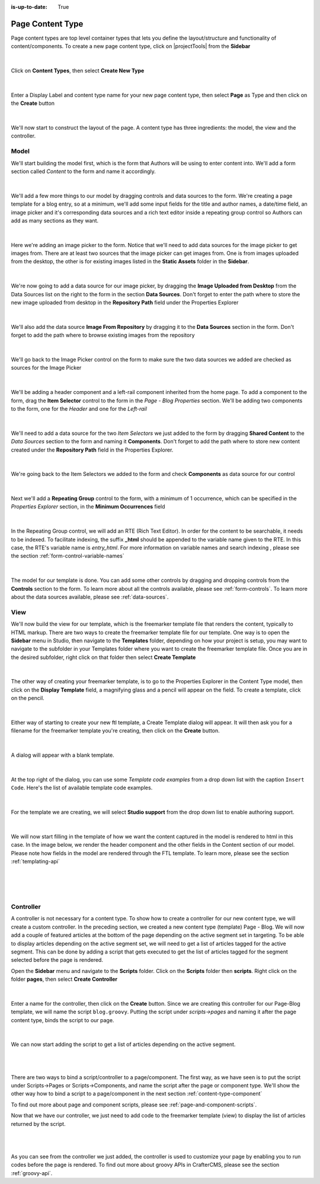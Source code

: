 :is-up-to-date: True


.. index:: Page Content Type

.. _content-type-page:

=================
Page Content Type
=================

Page content types are top level container types that lets you define the layout/structure and functionality of content/components.  To create a new page content type, click on |projectTools| from the **Sidebar**

.. figure:: /_static/images/templates/templates-site-config.webp
	:alt: Template Project Config
	:align: center

|

Click on **Content Types**, then select **Create New Type**

.. figure:: /_static/images/templates/templates-create-new-type.webp
    :alt: Template Create New Type
    :align: center
    :width: 50%

|

Enter a Display Label and content type name for your new page content type, then select **Page** as Type and then click on the **Create** button

.. figure:: /_static/images/templates/templates-create-new-filled.webp
    :alt: Template Create New Type Dialog
    :align: center
    :width: 35%

|

We'll now start to construct the layout of the page.  A content type has three ingredients: the model, the view and the controller.

^^^^^
Model
^^^^^

We'll start building the model first, which is the form that Authors will be using to enter content into.  We'll add a form section called *Content* to the form and name it accordingly.

.. figure:: /_static/images/templates/templates-add-form-section.webp
	:alt: Template Add Form Section to Model
	:align: center

|

We'll add a few more things to our model by dragging controls and data sources to the form.  We're creating a page template for a blog entry, so at a minimum, we'll add some input fields for the title and author names, a date/time field, an image picker and it's corresponding data sources and a rich text editor inside a repeating group control so Authors can add as many sections as they want.

.. figure:: /_static/images/templates/templates-add-controls-input.webp
	:alt: Template Add Input Fields to the Form
	:align: center

|

Here we're adding an image picker to the form.  Notice that we'll need to add data sources for the image picker to get images from.  There are at least two sources that the image picker can get images from.  One is from images uploaded from the desktop, the other is for existing images listed in the **Static Assets** folder in the **Sidebar**.

.. figure:: /_static/images/templates/templates-add-image-picker.webp
	:alt: Template Add Image Picker to Form
	:align: center

|

We're now going to add a data source for our image picker, by dragging the **Image Uploaded from Desktop** from the Data Sources list on the right to the form in the section **Data Sources**.  Don't forget to enter the path where to store the new image uploaded from desktop in the **Repository Path** field under the Properties Explorer

.. figure:: /_static/images/templates/templates-image-desktop-src.webp
	:alt: Template Add Desktop Image Source
	:align: center

|

We'll also add the data source **Image From Repository** by dragging it to the **Data Sources** section in the form.  Don't forget to add the path where to browse existing images from the repository

.. figure:: /_static/images/templates/templates-image-existing-src.webp
	:alt: Template Add Existing Image Source
	:align: center

|

We'll go back to the Image Picker control on the form to make sure the two data sources we added are checked as sources for the Image Picker

.. figure:: /_static/images/templates/templates-add-img-src.webp
	:alt: Template Add Image Sources to Image Picker
	:align: center

|

We'll be adding a header component and a left-rail component inherited from the home page.  To add a component to the form, drag the **Item Selector** control to the form in the *Page - Blog Properties* section.  We'll be adding two components to the form, one for the *Header* and one for the *Left-rail*

.. figure:: /_static/images/templates/templates-add-item-selector.webp
	:alt: Template Add Item Selector
	:align: center

|

We'll need to add a data source for the two *Item Selectors* we just added to the form by dragging **Shared Content** to the *Data Sources* section to the form and naming it **Components**. Don't forget to add the path where to store new content created under the **Repository Path** field in the Properties Explorer.

.. figure:: /_static/images/templates/templates-add-item-selector-src.webp
	:alt: Template Add Item Selector Source
	:align: center

|


We're going back to the Item Selectors we added to the form and check  **Components** as data source for our control

.. figure:: /_static/images/templates/templates-add-item-sel-src.webp
	:alt: Template Check Item Selector Source
	:align: center

|

Next we'll add a **Repeating Group** control to the form,  with a minimum of 1 occurrence, which can be specified in the *Properties Explorer* section, in the **Minimum Occurrences** field

.. figure:: /_static/images/templates/templates-add-repeating-group.webp
	:alt: Template Add Repeating Group Control
	:align: center

|

In the Repeating Group control, we will add an RTE (Rich Text Editor).  In order for the content to be searchable, it needs to be indexed.  To facilitate indexing, the suffix **_html** should be appended to the variable name given to the RTE.  In this case, the RTE's variable name is *entry_html*.  For more information on variable names and search indexing , please see the section :ref:`form-control-variable-names`

.. figure:: /_static/images/templates/templates-add-rte.webp
	:alt: Template Add Rich Text Editor to Repeating Group Control
	:align: center

|

The model for our template is done.  You can add some other controls by dragging and dropping controls from the **Controls** section to the form.  To learn more about all the controls available, please see :ref:`form-controls`.  To learn more about the data sources available, please see :ref:`data-sources`.

^^^^
View
^^^^

We'll now build the view for our template, which is the freemarker template file that renders the content, typically to HTML markup.
There are two ways to create the freemarker template file for our template.  One way is to open the **Sidebar** menu in Studio, then navigate to the **Templates** folder, depending on how your project is setup, you may want to navigate to the subfolder in your Templates folder where you want to create the freemarker template file.  Once you are in the desired subfolder, right click on that folder then select **Create Template**

.. figure:: /_static/images/templates/templates-ftl-create-sidebar.webp
    :alt: Template Create FTL from Sidebar
    :align: center
    :width: 35%

|

The other way of creating your freemarker template, is to go to the Properties Explorer in the Content Type model, then click on the **Display Template** field, a magnifying glass and a pencil will appear on the field.  To create a template, click on the pencil.

.. figure:: /_static/images/templates/templates-ftl-create-properties.webp
	:alt: Template Create FTL from Content Type Properties Display Template Field
	:align: center

|

Either way of starting to create your new ftl template, a Create Template dialog will appear.  It will then ask you for a filename for the freemarker template you're creating, then click on the **Create** button.

.. figure:: /_static/images/templates/templates-ftl-create-dialog.webp
    :alt: Template FTL Create Template Dialog
    :align: center
    :width: 35%

|

A dialog will appear with a blank template.

.. figure:: /_static/images/templates/templates-ftl-dialog.webp
    :alt: Template FTL Dialog
    :width: 65%
    :align: center

|

At the top right of the dialog, you can use some *Template code examples* from a drop down list with the caption ``Insert Code``.  Here's the list of available template code examples.

.. figure:: /_static/images/templates/templates-ftl-sample-codes.webp
    :alt: Template FTL Code Examples
    :align: center
    :width: 35%

|

For the template we are creating, we will select **Studio support** from  the drop down list to enable authoring support.

.. figure:: /_static/images/templates/templates-ftl-studio-support-sample.webp
	:alt: Template FTL Studio Support Code Example
	:align: center

|

We will now start filling in the template of how we want the content captured in the model is rendered to html in this case.  In the image below, we render the header component and the other fields in the Content section of our model.  Please note how fields in the model are rendered through the FTL template.  To learn more, please see the section :ref:`templating-api`

.. figure:: /_static/images/templates/templates-ftl.webp
	:alt: Template FTL
	:align: center

|

.. code-block:: html
    :force:
    :caption: *Render header*

    <!-- Header -->
        <@renderComponent component = contentModel.header.item />

|

.. code-block:: html
    :force:
    :caption: *Render content section*
    :linenos:

    <!-- Content -->
      <section>
        <header class="main" <@studio.iceAttr iceGroup="subject"/>>
          <h1>${contentModel.subject!""}</h1>
          <h2>by ${contentModel.author!""}</h2>
        </header>
        <#if contentModel.image??>
          <#assign image = contentModel.image/>
        <#else>
          <#assign image = "/static-assets/images/placeholder.png"/>
        </#if>
        <span class="image main"><img src="${image}" alt="" /></span>
        <#list contentModel.entries.item as item>
          <div <@studio.iceAttr iceGroup="blog"/>>
            ${item.entry_html}
          </div>
          <hr class="major" />
        </#list>
      </section>


|

^^^^^^^^^^
Controller
^^^^^^^^^^

A controller is not necessary for a content type.  To show how to create a controller for our new content type, we will create a custom controller.  In the preceding section, we created a new content type (template) Page - Blog.  We will now add a couple of featured articles at the bottom of the page depending on the active segment set in targeting.  To be able to display articles depending on the active segment set, we will need to get a list of articles tagged for the active segment.  This can be done by adding a script that gets executed to get the list of articles tagged for the segment selected before the page is rendered.

Open the **Sidebar** menu and navigate to the **Scripts** folder.  Click on the **Scripts** folder then **scripts**.  Right click on the folder **pages**, then select **Create Controller**

.. figure:: /_static/images/templates/templates-create-controller.webp
    :alt: Template Create Controller
	:align: center
    :width: 35%

|

Enter a name for the controller, then click on the **Create** button.  Since we are creating this controller for our Page-Blog template, we will name the script ``blog.groovy``.  Putting the script under *scripts->pages* and naming it after the page content type, binds the script to our page.

.. figure:: /_static/images/templates/templates-dialog-create-controller.webp
    :alt: Template Dialog Create Controller
    :align: center
    :width: 45%

|

We can now start adding the script to get a list of articles depending on the active segment.

.. figure:: /_static/images/templates/templates-input-script-controller.webp
    :alt: Template Controller Script
	:align: center
    :width: 75%

|

.. code-block:: groovy
    :linenos:

    import org.craftercms.sites.editorial.SearchHelper
    import org.craftercms.sites.editorial.ProfileUtils

    def segment = ProfileUtils.getSegment(profile, siteItemService)
    def searchHelper = new SearchHelper(searchService, urlTransformationService)
    def articles = searchHelper.searchArticles(false, null, segment, 0, 2)

    templateModel.articles = articles

|

There are two ways to bind a script/controller to a page/component.  The first way, as we have seen is to put the script under Scripts->Pages or Scripts->Components, and name the script after the page or component type.  We'll show the other way how to bind a script to a page/component in the next section :ref:`content-type-component`

To find out more about page and component scripts, please see :ref:`page-and-component-scripts`.

Now that we have our controller, we just need to add code to the freemarker template (view) to display the list of articles returned by the script.

.. figure:: /_static/images/templates/templates-controller-added.webp
	:alt: Template Modify FTL to Display Controller Script Output
	:align: center

|

.. code-block:: html
    :force:
    :linenos:

    <section>
      <header class="major">
        <h2>Featured Articles</h2>
      </header>

      <div class="posts">
        <#list articles as article>
          <article>
            <a href="${article.url}" class="image">
              <#if article.image??>
                <#assign articleImage = article.image/>
              <#else>
                <#assign articleImage = "/static-assets/images/placeholder.png"/>
              </#if>
              <img src="${articleImage}" alt="" />
            </a>
            <h4><a href="${article.url}">${article.title}</a></h4>
            <p>${article.summary}</p>
            <ul class="actions">
              <li><a href="${article.url}" class="button">More</a></li>
            </ul>
          </article>
        </#list>
      </div>
    </section>

|

As you can see from the controller we just added, the controller is used to customize your page by enabling you to run codes before the page is rendered.  To find out more about groovy APIs in CrafterCMS, please see the section :ref:`groovy-api`.